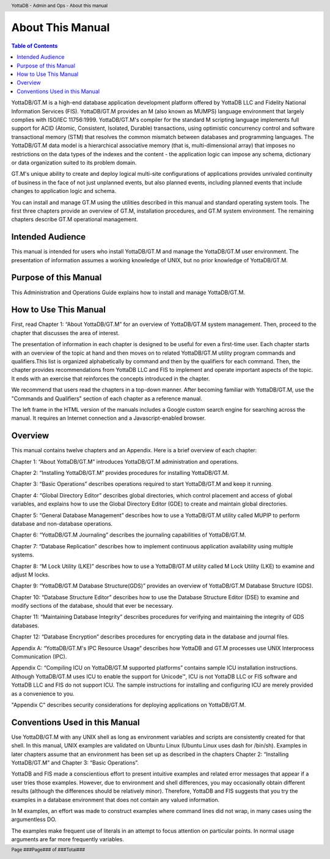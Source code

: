 .. header::
   YottaDB - Admin and Ops - About this manual

.. footer::
   Page ###Page### of ###Total###

.. index::
    About this Manual

========================
 About This Manual
========================

.. contents:: Table of Contents

YottaDB/GT.M is a high-end database application development platform offered by YottaDB LLC and Fidelity National Information Services (FIS). YottaDB/GT.M provides an M (also known as MUMPS) language environment that largely complies with ISO/IEC 11756:1999. YottaDB/GT.M's compiler for the standard M scripting language implements full support for ACID (Atomic, Consistent, Isolated, Durable) transactions, using optimistic concurrency control and software transactional memory (STM) that resolves the common mismatch between databases and programming languages. The YottaDB/GT.M data model is a hierarchical associative memory (that is, multi-dimensional array) that imposes no restrictions on the data types of the indexes and the content - the application logic can impose any schema, dictionary or data organization suited to its problem domain.

GT.M's unique ability to create and deploy logical multi-site configurations of applications provides unrivaled continuity of business in the face of not just unplanned events, but also planned events, including planned events that include changes to application logic and schema.

You can install and manage GT.M using the utilities described in this manual and standard operating system tools. The first three chapters provide an overview of GT.M, installation procedures, and GT.M system environment. The remaining chapters describe GT.M operational management.

-----------------
Intended Audience
-----------------

This manual is intended for users who install YottaDB/GT.M and manage the YottaDB/GT.M user environment. The presentation of information assumes a working knowledge of UNIX, but no prior knowledge of YottaDB/GT.M.

----------------------
Purpose of this Manual
----------------------

This Administration and Operations Guide explains how to install and manage YottaDB/GT.M.

-----------------------
How to Use This Manual
-----------------------

First, read Chapter 1: “About YottaDB/GT.M” for an overview of YottaDB/GT.M system management. Then, proceed to the chapter that discusses the area of interest.

The presentation of information in each chapter is designed to be useful for even a first-time user. Each chapter starts with an overview of the topic at hand and then moves on to related YottaDB/GT.M utility program commands and qualifiers.This list is organized alphabetically by command and then by the qualifiers for each command. Then, the chapter provides recommendations from YottaDB LLC and FIS to implement and operate important aspects of the topic. It ends with an exercise that reinforces the concepts introduced in the chapter.

We recommend that users read the chapters in a top-down manner. After becoming familiar with YottaDB/GT.M, use the "Commands and Qualifiers" section of each chapter as a reference manual.

The left frame in the HTML version of the manuals includes a Google custom search engine for searching across the manual. It requires an Internet connection and a Javascript-enabled browser.

--------
Overview
--------

This manual contains twelve chapters and an Appendix. Here is a brief overview of each chapter:

Chapter 1: “About YottaDB/GT.M” introduces YottaDB/GT.M administration and operations.

Chapter 2: “Installing YottaDB/GT.M” provides procedures for installing YottaDB/GT.M.

Chapter 3: “Basic Operations” describes operations required to start YottaDB/GT.M and keep it running.

Chapter 4: “Global Directory Editor” describes global directories, which control placement and access of global variables, and explains how to use the Global Directory Editor (GDE) to create and maintain global directories.

Chapter 5: “General Database Management” describes how to use a YottaDB/GT.M utility called MUPIP to perform database and non-database operations.

Chapter 6: “YottaDB/GT.M Journaling” describes the journaling capabilities of YottaDB/GT.M.

Chapter 7: “Database Replication” describes how to implement continuous application availability using multiple systems.

Chapter 8: “M Lock Utility (LKE)” describes how to use a YottaDB/GT.M utility called M Lock Utility (LKE) to examine and adjust M locks.

Chapter 9: “YottaDB/GT.M Database Structure(GDS)” provides an overview of YottaDB/GT.M Database Structure (GDS).

Chapter 10: “Database Structure Editor” describes how to use the Database Structure Editor (DSE) to examine and modify sections of the database, should that ever be necessary.

Chapter 11: “Maintaining Database Integrity” describes procedures for verifying and maintaining the integrity of GDS databases.

Chapter 12: “Database Encryption” describes procedures for encrypting data in the database and journal files.

Appendix A: “YottaDB/GT.M's IPC Resource Usage” describes how YottaDB and GT.M processes use UNIX Interprocess Communication (IPC).

Appendix C: “Compiling ICU on YottaDB/GT.M supported platforms” contains sample ICU installation instructions. Although YottaDB/GT.M uses ICU to enable the support for Unicode™, ICU is not YottaDB LLC or FIS software and YottaDB LLC and FIS do not support ICU. The sample instructions for installing and configuring ICU are merely provided as a convenience to you.

"Appendix C" describes security considerations for deploying applications on YottaDB/GT.M.

-------------------------------
Conventions Used in this Manual
-------------------------------

Use YottaDB/GT.M with any UNIX shell as long as environment variables and scripts are consistently created for that shell. In this manual, UNIX examples are validated on Ubuntu Linux (Ubuntu Linux uses dash for /bin/sh). Examples in later chapters assume that an environment has been set up as described in the chapters Chapter 2: “Installing YottaDB/GT.M” and Chapter 3: “Basic Operations”.

YottaDB and FIS made a conscientious effort to present intuitive examples and related error messages that appear if a user tries those examples. However, due to environment and shell differences, you may occasionally obtain different results (although the differences should be relatively minor). Therefore, YottaDB and FIS suggests that you try the examples in a database environment that does not contain any valued information.

In M examples, an effort was made to construct examples where command lines did not wrap, in many cases using the argumentless DO.

The examples make frequent use of literals in an attempt to focus attention on particular points. In normal usage arguments are far more frequently variables.

